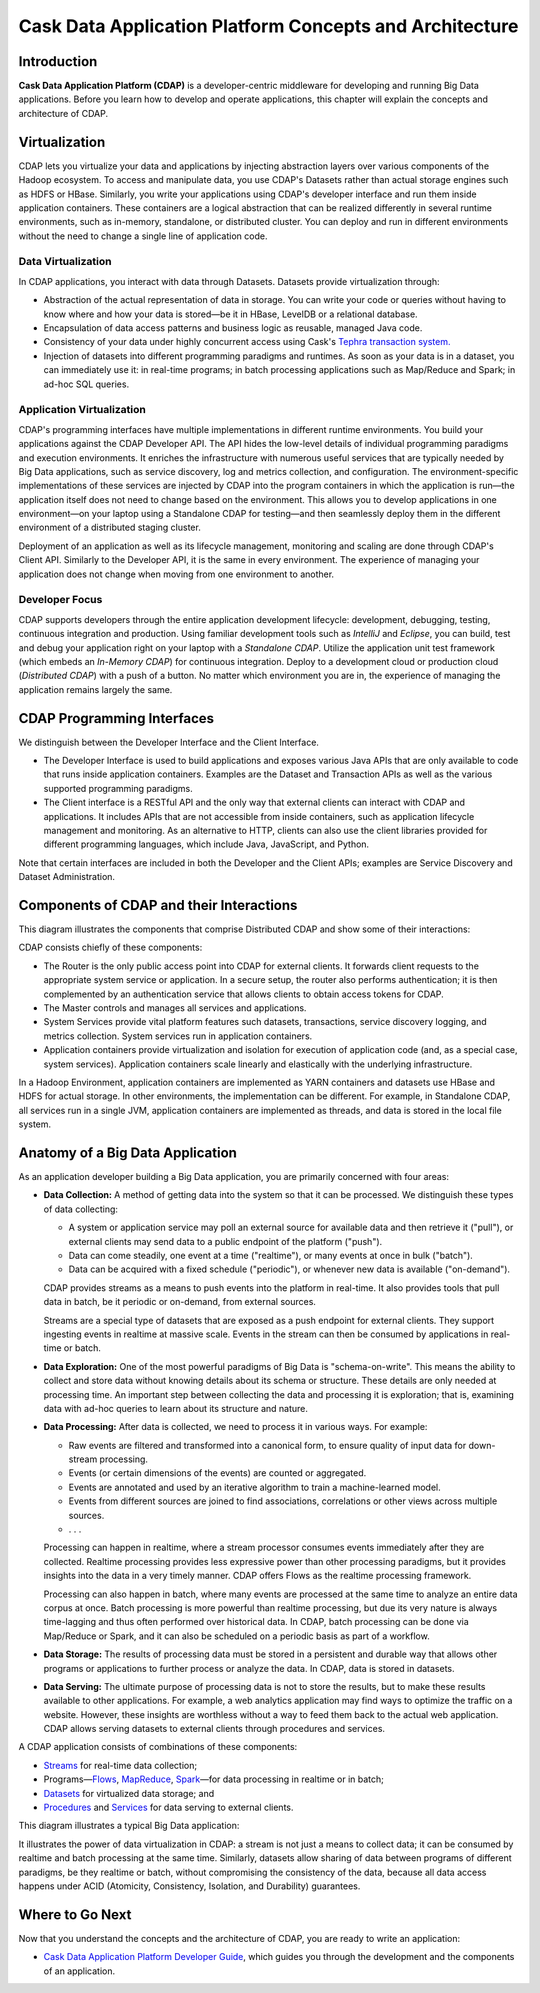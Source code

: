 .. :author: Cask Data, Inc.
   :description: Architecture of the Cask Data Application Platform
     :copyright: Copyright © 2014 Cask Data, Inc.

========================================================
Cask Data Application Platform Concepts and Architecture
========================================================

Introduction
============

**Cask Data Application Platform (CDAP)** is a developer-centric middleware for developing and running
Big Data applications. Before you learn how to develop and operate applications, this chapter will
explain the concepts and architecture of CDAP.

Virtualization
==============

CDAP lets you virtualize your data and applications by injecting abstraction layers over various components
of the Hadoop ecosystem. To access and manipulate data, you use CDAP's Datasets rather than actual
storage engines such as HDFS or HBase. Similarly, you write your applications using CDAP's developer interface
and run them inside application containers. These containers are a logical abstraction that can be realized
differently in several runtime environments, such as in-memory, standalone, or distributed cluster.
You can deploy and run in different environments without the need to change a single line of application
code.

.. image:: _images/arch_logical_view.png
   :width: 5in
   :align: center

Data Virtualization
-------------------

In CDAP applications, you interact with data through Datasets. Datasets provide virtualization through:

- Abstraction of the actual representation of data in storage. You can write your code or queries without
  having to know where and how your data is stored—be it in HBase, LevelDB or a relational database.
- Encapsulation of data access patterns and business logic as reusable, managed Java code.
- Consistency of your data under highly concurrent access using Cask's
  `Tephra transaction system. <https://github.com/caskco/tephra/>`__
- Injection of datasets into different programming paradigms and runtimes. As soon as your data is in a
  dataset, you can immediately use it: in real-time programs; in batch processing applications such as Map/Reduce
  and Spark; in ad-hoc SQL queries.

Application Virtualization
--------------------------

CDAP's programming interfaces have multiple implementations in different runtime environments. You build
your applications against the CDAP Developer API. The API hides the low-level details of individual
programming paradigms and execution environments. It enriches the infrastructure with numerous useful
services that are typically needed by Big Data applications, such as service discovery, log and metrics
collection, and configuration. The environment-specific implementations of these services are injected
by CDAP into the program containers in which the application is run—the application itself does not
need to change based on the environment. This allows you to develop applications in one environment—on 
your laptop using a Standalone CDAP for testing—and then seamlessly deploy them in the different
environment of a distributed staging cluster.

Deployment of an application as well as its lifecycle management, monitoring and scaling are done
through CDAP's Client API. Similarly to the Developer API, it is the same in every environment. The
experience of managing your application does not change when moving from one environment to another.

Developer Focus
---------------

CDAP supports developers through the entire application development lifecycle:
development, debugging, testing, continuous integration and production. Using familiar
development tools such as *IntelliJ* and *Eclipse*, you can build, test and debug your
application right on your laptop with a *Standalone CDAP*. Utilize the application unit
test framework (which embeds an *In-Memory CDAP*) for continuous integration. Deploy
to a development cloud or production cloud (*Distributed CDAP*) with a push of a button.
No matter which environment you are in, the experience of managing the application remains
largely the same.

CDAP Programming Interfaces
===========================

We distinguish between the Developer Interface and the Client Interface.

- The Developer Interface is used to build applications and exposes various Java APIs that are only available to
  code that runs inside application containers. Examples are the Dataset and Transaction APIs as well as the
  various supported programming paradigms.
- The Client interface is a RESTful API and the only way that external clients can interact with CDAP and
  applications. It includes APIs that are not accessible from inside containers, such as application
  lifecycle management and monitoring. As an alternative to HTTP, clients can also use the client libraries
  provided for different programming languages, which include Java, JavaScript, and Python.

.. image:: _images/arch_interfaces.png
   :width: 5in
   :align: center

Note that certain interfaces are included in both the Developer and the Client APIs; examples are Service Discovery
and Dataset Administration.

Components of CDAP and their Interactions
=========================================

This diagram illustrates the components that comprise Distributed CDAP and show some of their interactions:

.. image:: _images/arch_components_view.png
   :width: 6in
   :align: center

CDAP consists chiefly of these components:

- The Router is the only public access point into CDAP for external clients. It forwards client requests to
  the appropriate system service or application. In a secure setup, the router also performs authentication;
  it is then complemented by an authentication service that allows clients to obtain access tokens for CDAP.
- The Master controls and manages all services and applications.
- System Services provide vital platform features such datasets, transactions, service discovery logging,
  and metrics collection. System services run in application containers.
- Application containers provide virtualization and isolation for execution of application code (and, as a
  special case, system services). Application containers scale linearly and elastically with the underlying
  infrastructure.

In a Hadoop Environment, application containers are implemented as YARN containers and datasets use HBase and
HDFS for actual storage. In other environments, the implementation can be different. For example, in Standalone
CDAP, all services run in a single JVM, application containers are implemented as threads, and data is stored in
the local file system.

Anatomy of a Big Data Application
=================================

As an application developer building a Big Data application, you are primarily concerned with four areas:

- **Data Collection:** A method of getting data into the system so that it can be processed. 
  We distinguish these types of data collecting:

  - A system or application service may poll an external source for available data and then retrieve it ("pull"),
    or external clients may send data to a public endpoint of the platform ("push").
  - Data can come steadily, one event at a time ("realtime"), or many events at once in bulk ("batch").
  - Data can be acquired with a fixed schedule ("periodic"), or whenever new data is available ("on-demand").

  CDAP provides streams as a means to push events into the platform in real-time. It also provides tools that
  pull data in batch, be it periodic or on-demand, from external sources.

  Streams are a special type of datasets that are exposed as a push endpoint for external clients. They support
  ingesting events in realtime at massive scale. Events in the stream can then be consumed by applications in
  real-time or batch.

- **Data Exploration:** One of the most powerful paradigms of Big Data is "schema-on-write". This means the ability
  to collect and store data without knowing details about its schema or structure. These details are only needed
  at processing time. An important step between collecting the data and processing it is exploration; that is,
  examining data with ad-hoc queries to learn about its structure and nature.

.. FIXME! This is not exactly what CDAP allows!

- **Data Processing:** After data is collected, we need to process it in various ways. For example:

  - Raw events are filtered and transformed into a canonical form, to ensure quality of input data for
    down-stream processing.
  - Events (or certain dimensions of the events) are counted or aggregated.
  - Events are annotated and used by an iterative algorithm to train a machine-learned model.
  - Events from different sources are joined to find associations, correlations or other views across
    multiple sources.
  - . . .

  Processing can happen in realtime, where a stream processor consumes events immediately after they are collected.
  Realtime processing provides less expressive power than other processing paradigms, but it provides insights into the
  data in a very timely manner. CDAP offers Flows as the realtime processing framework.

  Processing can also happen in batch, where many events are processed at the same time to analyze an entire data
  corpus at once. Batch processing is more powerful than realtime processing, but due its very nature is always
  time-lagging and thus often performed over historical data. In CDAP, batch processing can be done via
  Map/Reduce or Spark, and it can also be scheduled on a periodic basis as part of a workflow.

- **Data Storage:** The results of processing data must be stored in a persistent and durable way that allows other
  programs or applications to further process or analyze the data. In CDAP, data is stored in datasets.

- **Data Serving:** The ultimate purpose of processing data is not to store the results, but to make these results
  available to other applications. For example, a web analytics application may find ways to optimize the traffic
  on a website. However, these insights are worthless without a way to feed them back to the actual web application.
  CDAP allows serving datasets to external clients through procedures and services.

A CDAP application consists of combinations of these components:

- `Streams <dev-guide.html#streams>`__ for real-time data collection;
- Programs—`Flows <dev-guide.html#flows>`__, `MapReduce <dev-guide.html#mapreduce>`__,
  `Spark <dev-guide.html#spark>`__—for data processing in realtime or in batch;
- `Datasets <dev-guide.html#datasets>`__ for virtualized data storage; and
- `Procedures <dev-guide.html#procedures>`__ and `Services <dev-guide.html#services>`__
  for data serving to external clients.

This diagram illustrates a typical Big Data application:

.. image:: _images/app_unified_batch_realtime.png
   :width: 8in
   :align: center

It illustrates the power of data virtualization in CDAP: a stream is not just a means to collect data; it can
be consumed by realtime and batch processing at the same time. Similarly, datasets allow sharing of data between
programs of different paradigms, be they realtime or batch, without compromising the consistency of the data,
because all data access happens under ACID (Atomicity, Consistency, Isolation, and Durability) guarantees.

Where to Go Next
================
Now that you understand the concepts and the architecture of CDAP, you are ready to write an application:

- `Cask Data Application Platform Developer Guide <dev-guide.html>`__,
  which guides you through the development and the components of an application.
